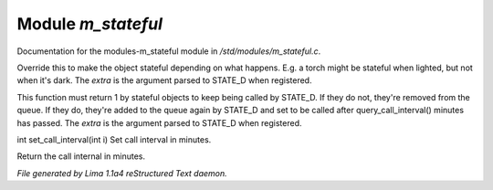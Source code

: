 Module *m_stateful*
********************

Documentation for the modules-m_stateful module in */std/modules/m_stateful.c*.

.. c:function:: varargs int is_stateful(mixed extra)

Override this to make the object stateful depending on what happens.
E.g. a torch might be stateful when lighted, but not when it's dark.
The *extra* is the argument parsed to STATE_D when registered.


.. c:function:: varargs int state_update(mixed extra)

This function must return 1 by stateful objects to keep being called by STATE_D. If they do not, they're removed from
the queue. If they do, they're added to the queue again by STATE_D and set to be called after query_call_interval()
minutes has passed.
The *extra* is the argument parsed to STATE_D when registered.


.. c:function:: int set_call_interval(int i)

int set_call_interval(int i)
Set call interval in minutes.


.. c:function:: int query_call_interval()

Return the call internal in minutes.



*File generated by Lima 1.1a4 reStructured Text daemon.*
